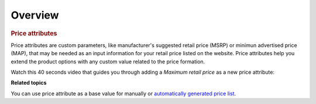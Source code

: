 Overview
========

.. begin

.. rubric:: Price attributes

Price attributes are custom parameters, like manufacturer's suggested retail price (MSRP) or minimun advertised price (MAP), that may be needed as an input information for your retail price listed on the website. Price attributes help you extend the product options with any custom value related to the price formation. 

Watch this 40 seconds video that guides you through adding a *Maximum retail price* as a new price attribute:

.. raw:: HTML

   <video width="700px" controls>
   <source src="../../../_static/gif/Products/AddPriceAttribute.mp4" type="video/mp4">
   Your browser does not support the video tag.
   </video>

**Related topics**

You can use price attribute as a base value for manually or `automatically generated price list </completeReference/Sales/PriceLists/index.html>`_.